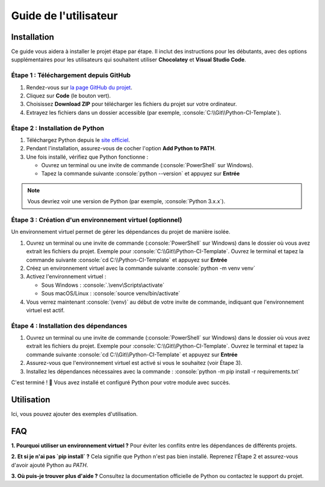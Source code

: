 Guide de l'utilisateur
======================

.. role:: python(code)
   :language: python

.. role:: console(code)
   :language: console

Installation
------------

Ce guide vous aidera à installer le projet étape par étape.
Il inclut des instructions pour les débutants, avec des options supplémentaires pour les utilisateurs qui souhaitent utiliser **Chocolatey** et **Visual Studio Code**.


Étape 1 : Téléchargement depuis GitHub
^^^^^^^^^^^^^^^^^^^^^^^^^^^^^^^^^^^^^^

1. Rendez-vous sur `la page GitHub du projet <https://github.com/tmonseigne/Python-CI-Template>`_.
2. Cliquez sur **Code** (le bouton vert).
3. Choisissez **Download ZIP** pour télécharger les fichiers du projet sur votre ordinateur.
4. Extrayez les fichiers dans un dossier accessible (par exemple, :console:`C:\\Git\\Python-CI-Template`).


Étape 2 : Installation de Python
^^^^^^^^^^^^^^^^^^^^^^^^^^^^^^^^

1. Téléchargez Python depuis le `site officiel <https://www.python.org/downloads/>`_.
2. Pendant l'installation, assurez-vous de cocher l'option **Add Python to PATH**.
3. Une fois installé, vérifiez que Python fonctionne :

   - Ouvrez un terminal ou une invite de commande (:console:`PowerShell` sur Windows).
   - Tapez la commande suivante :console:`python --version` et appuyez sur **Entrée**

.. note::
   Vous devriez voir une version de Python (par exemple, :console:`Python 3.x.x`).


Étape 3 : Création d'un environnement virtuel (optionnel)
^^^^^^^^^^^^^^^^^^^^^^^^^^^^^^^^^^^^^^^^^^^^^^^^^^^^^^^^^

Un environnement virtuel permet de gérer les dépendances du projet de manière isolée.

1. Ouvrez un terminal ou une invite de commande (:console:`PowerShell` sur Windows) dans le dossier où vous avez extrait les fichiers du projet.
   Exemple pour :console:`C:\\Git\\Python-CI-Template`. Ouvrez le terminal et tapez la commande suivante  :console:`cd C:\\Python-CI-Template` et appuyez sur **Entrée**
2. Créez un environnement virtuel avec la commande suivante :console:`python -m venv venv`
3. Activez l'environnement virtuel :

   - Sous Windows : :console:`.\venv\Scripts\activate`
   - Sous macOS/Linux : :console:`source venv/bin/activate`

4. Vous verrez maintenant :console:`(venv)` au début de votre invite de commande, indiquant que l'environnement virtuel est actif.


Étape 4 : Installation des dépendances
^^^^^^^^^^^^^^^^^^^^^^^^^^^^^^^^^^^^^^

1. Ouvrez un terminal ou une invite de commande (:console:`PowerShell` sur Windows) dans le dossier où vous avez extrait les fichiers du projet.
   Exemple pour :console:`C:\\Git\\Python-CI-Template`. Ouvrez le terminal et tapez la commande suivante  :console:`cd C:\\Git\\Python-CI-Template` et appuyez sur **Entrée**
2. Assurez-vous que l'environnement virtuel est activé si vous le souhaitez (voir Étape 3).
3. Installez les dépendances nécessaires avec la commande : :console:`python -m pip install -r requirements.txt`

C'est terminé ! 🎉 Vous avez installé et configuré Python pour votre module avec succès.

Utilisation
-----------

Ici, vous pouvez ajouter des exemples d'utilisation.

FAQ
---

**1. Pourquoi utiliser un environnement virtuel ?**
Pour éviter les conflits entre les dépendances de différents projets.

**2. Et si je n'ai pas `pip install` ?**
Cela signifie que Python n'est pas bien installé. Reprenez l'Étape 2 et assurez-vous d'avoir ajouté Python au `PATH`.

**3. Où puis-je trouver plus d'aide ?**
Consultez la documentation officielle de Python ou contactez le support du projet.

